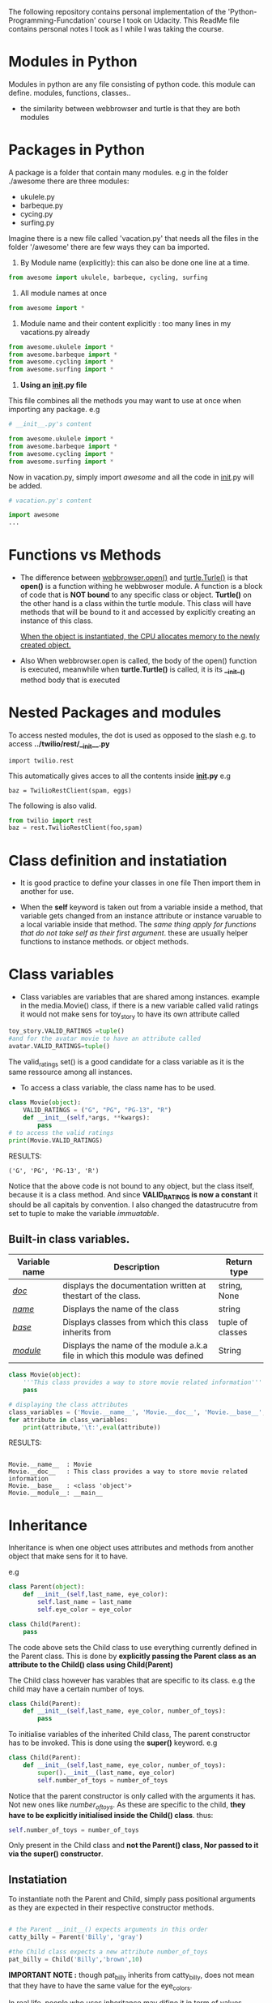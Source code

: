 The following repository contains personal implementation of the 'Python-Programming-Funcdation' course I took on Udacity.
This ReadMe file contains personal notes I took as I while I was taking the course. 

* Modules in Python

  Modules in python are any file consisting of python code. this module can define.
  modules, functions, classes..

- the similarity between webbrowser and turtle is that they are both modules


* Packages in Python

  A package is a folder that contain many modules.
  e.g in the folder ./awesome there are three modules:
	- ukulele.py
	- barbeque.py
	- cycing.py
	- surfing.py
  Imagine there is a new file called 'vacation.py' that needs all the files in the folder '/awesome'
  there are few ways they can ba imported.

  1. By Module name (explicitly): this can also be done one line at a time.

#+begin_src python :session
from awesome import ukulele, barbeque, cycling, surfing
#+end_src

  2. All module names at once
#+begin_src python :session
from awesome import *
#+end_src

 3. Module name and their content explicitly : too many lines in my vacations.py already
#+begin_src python :session
from awesome.ukulele import *
from awesome.barbeque import *
from awesome.cycling import *
from awesome.surfing import *
#+end_src

 4. *Using an __init__.py file*
This file combines all the methods you may want to use at once when importing any package.
e.g 

#+begin_src python :session
# __init__.py's content

from awesome.ukulele import *
from awesome.barbeque import *
from awesome.cycling import *
from awesome.surfing import *
#+end_src

Now in vacation.py, simply import /awesome/ and all the code in __init__.py will be added.

#+begin_src python :session
# vacation.py's content

import awesome
...
#+end_src


* Functions vs Methods

- The difference between _webbrowser.open()_ and _turtle.Turle()_ is 
  that *open()* is a function withing he webbwoser module. 
  A function is a block of code that is *NOT bound* to any specific class or object.
  *Turtle()* on the other hand is a class within the turtle module.
  This class will have methods that will be bound to it and accessed by explicitly
  creating an instance of this class.
  
  _When the object is instantiated, the CPU allocates memory to the newly created object._
  
- Also When webbrowser.open is called, the body of the open() function is executed,
  meanwhile when *turtle.Turtle()* is called, it is its *__init__()* method body that is executed


* Nested Packages and modules

To access nested modules, the dot is used as opposed to the slash
e.g. to access *../twilio/rest/__init__.py*
#+begin_src python :session 
import twilio.rest
#+end_src

This automatically gives acces to all the contents inside *__init__.py*
e.g

#+begin_src python :session 
baz = TwilioRestClient(spam, eggs)
#+end_src

The following is also valid.

#+begin_src python :session
from twilio import rest
baz = rest.TwilioRestClient(foo,spam)
#+end_src


* Class definition and instatiation

- It is good practice to define your classes in one file
  Then import them in another for use.

- When the *self* keyword is taken out from a variable inside a method, 
  that variable gets changed from an instance attribute or instance varuable to 
  a local variable inside that method. 
  The /same thing apply for functions that do not take self as their first argument/.
  these are usually helper functions to instance methods. or object methods.


* Class variables

- Class variables are variables that are shared among instances.
  example in the media.Movie() class, if there is a new variable called valid ratings
  it would not make sens for toy_story to have its own attribute called 

#+begin_src python :session
toy_story.VALID_RATINGS =tuple()
#and for the avatar movie to have an attribute called
avatar.VALID_RATINGS=tuple()
#+end_src

  The valid_ratings set() is a good candidate for a class variable as it is the same ressource among all instances.

	- To access a class variable, the class name has to be used.

#+begin_src python :results output export
class Movie(object):
	VALID_RATINGS = ("G", "PG", "PG-13", "R")
	def __init__(self,*args, **kwargs):
		pass
# to access the valid ratings
print(Movie.VALID_RATINGS)

#+end_src

RESULTS:
#+begin_src
('G', 'PG', 'PG-13', 'R')
#+end_src

  Notice that the above code is not bound to any object, but the class itself, because
it is a class method.
  And since *VALID_RATINGS is now a constant* it should be all capitals by convention. 
  I also changed the datastrucutre from set to tuple to make the variable /immuatable/.

** Built-in class variables.

 |---------------+-----------------------------------------------------------------------------+------------------|
 | Variable name | Description                                                                 | Return type      |
 |---------------+-----------------------------------------------------------------------------+------------------|
 | /__doc__/     | displays the documentation written at thestart of the class.                | string, None     |
 |---------------+-----------------------------------------------------------------------------+------------------|
 | /__name__/    | Displays the name of the class                                              | string           |
 |---------------+-----------------------------------------------------------------------------+------------------|
 | /__base__/    | Displays classes from which this class inherits from                        | tuple of classes |
 |---------------+-----------------------------------------------------------------------------+------------------|
 | /__module__/  | Displays the name of the module a.k.a file in which this module was defined | String           |
 |---------------+-----------------------------------------------------------------------------+------------------|

#+begin_src python :results output export
class Movie(object):
	'''This class provides a way to store movie related information'''
	pass

# displaying the class attributes
class_variables = ('Movie.__name__', 'Movie.__doc__', 'Movie.__base__', 'Movie.__module__')
for attribute in class_variables:
	print(attribute,'\t:',eval(attribute))

#+end_src

RESULTS:
#+begin_src 

Movie.__name__ 	: Movie
Movie.__doc__ 	: This class provides a way to store movie related information
Movie.__base__ 	: <class 'object'>
Movie.__module__: __main__
#+end_src


* Inheritance

Inheritance is when one object uses attributes and methods from another object that make sens for it to have.

e.g
#+begin_src python :session
class Parent(object):
	def __init__(self,last_name, eye_color):
		self.last_name = last_name
		self.eye_color = eye_color

class Child(Parent):
	pass
#+end_src

The code above sets the Child class to use everything currently
defined in the Parent class. 
This is done by *explicitly passing the Parent class as an attribute to the Child() class using Child(Parent)*

The Child class however has varables that are specific to its class.
e.g the child may have a certain number of toys.

#+begin_src python :session
class Child(Parent):
	def __init__(self,last_name, eye_color, number_of_toys):
		pass
#+end_src

To initialise variables of the inherited Child class, The parent constructor has to be invoked.
This is done using the *super()* keyword.
e.g

#+begin_src python :session
class Child(Parent):
	def __init__(self,last_name, eye_color, number_of_toys):
		super().__init__(last_name, eye_color)
		self.number_of_toys = number_of_toys
#+end_src

Notice that the parent constructor is only called with the arguments it has. Not new ones like /number_of_toys/.
As these are specific to the child, *they have to be explicitly initialised inside the Child() class*.
thus:
#+begin_src python :session
self.number_of_toys = number_of_toys
#+end_src

Only present in the Child class and *not the Parent() class, Nor passed to it via the super() constructor*.

** Instatiation

To instantiate noth the Parent and Child, simply pass positional arguments as they are expected in their respective constructor methods.

#+begin_src python :session

# the Parent __init__() expects arguments in this order
catty_billy = Parent('Billy', 'gray')

#the Child class expects a new attribute number_of_toys
pat_billy = Child('Billy','brown',10)

#+end_src

*IMPORTANT NOTE :* though pat_billy inherits from catty_billy, does not mean that they have to have the same value for the eye_colors.

In real life, people who uses inheritance may difine it in term of values because it may make sens in that case.
However in coding perspective inheritance refers to the attributes that the Parent has which make sens for inherited children 
clas to acquire. if a parent has a surname, che child should have it too if this later inherits from the parent.

Inheritance generaly refers to the *shared attributes* as opposed to *similar values*.
e.g the parent has an eye_color attribute and so is the child.
the parent's eye color value may be gray but the kid's eye color's value may not.

** Reusing Methods

When a child class inherits from a parent class, it also inherits the methods.

e.g in the parent class

#+begin_src python :session

class Parent(object):
	...
	def show_info(self):
		return f'{self.last_name} has {self.eye_color} eyes.'

#+end_src

The child class does not have this method. but because it inherits it from the parent class, the following produce this output.

#+begin_src python :session

>>>catty_billy.show_info()
'Billy has gray eyes.'
>>>pat_billy.show_info()
'Billy has brown eyes.'
#+end_src

pat_billy does not have the show_info() method but can access it through its inheritance.


** Method overriding

The child class could use the parent show_info() method but this method does not take in account the child specific variables such as the number_of_toys.
To include this, the parent show_info method has to be overriden.

#+begin_src python :session

class Child(Parent):
	...
	def show_info(self):
		return super().show_info()[-1]+ f' and owns {self.number_of_toys} toys.'

>>> catty_billy.show_info()
'Billy has gray eyes.'
>>> pat_billy.show_info()
'Billy has brown eyes and owns 10 toys.'

#+end_src

Notice that the child object gets the super().show_info() method customised to its own attribute.
As the show_info() method returns a string, the children can erform iterable operations to it such as *slicing the trailling dot from the parent show_info() version, using super().show_info()[-1]*.


~ end of the course ~
